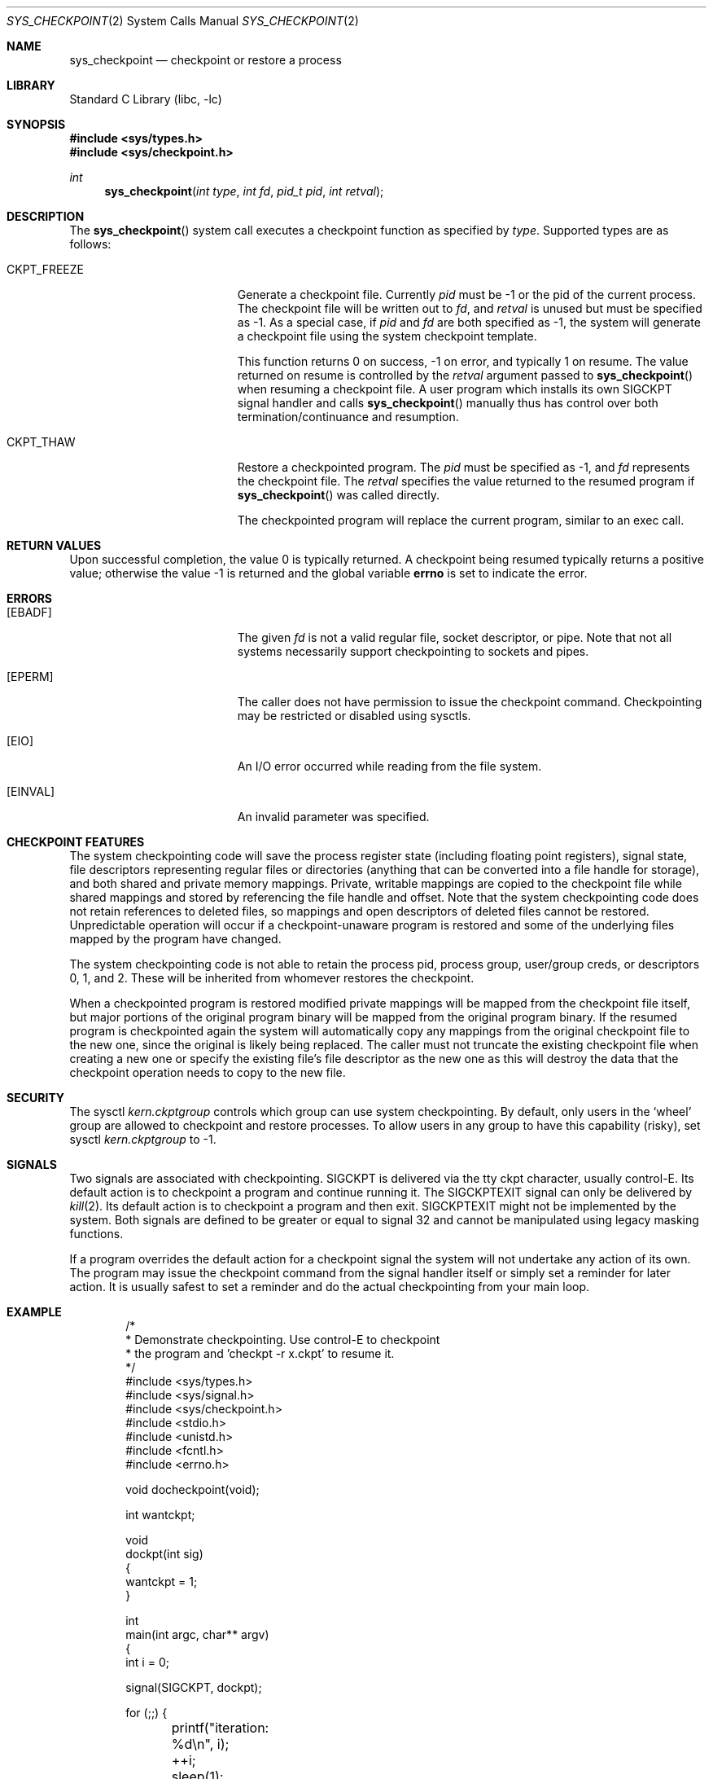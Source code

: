 .\" Copyright (c) 2003,2004 The DragonFly Project.  All rights reserved.
.\"
.\" This code is derived from software contributed to The DragonFly Project
.\" by Matthew Dillon <dillon@backplane.com>
.\"
.\" Redistribution and use in source and binary forms, with or without
.\" modification, are permitted provided that the following conditions
.\" are met:
.\"
.\" 1. Redistributions of source code must retain the above copyright
.\"    notice, this list of conditions and the following disclaimer.
.\" 2. Redistributions in binary form must reproduce the above copyright
.\"    notice, this list of conditions and the following disclaimer in
.\"    the documentation and/or other materials provided with the
.\"    distribution.
.\" 3. Neither the name of The DragonFly Project nor the names of its
.\"    contributors may be used to endorse or promote products derived
.\"    from this software without specific, prior written permission.
.\"
.\" THIS SOFTWARE IS PROVIDED BY THE COPYRIGHT HOLDERS AND CONTRIBUTORS
.\" ``AS IS'' AND ANY EXPRESS OR IMPLIED WARRANTIES, INCLUDING, BUT NOT
.\" LIMITED TO, THE IMPLIED WARRANTIES OF MERCHANTABILITY AND FITNESS
.\" FOR A PARTICULAR PURPOSE ARE DISCLAIMED.  IN NO EVENT SHALL THE
.\" COPYRIGHT HOLDERS OR CONTRIBUTORS BE LIABLE FOR ANY DIRECT, INDIRECT,
.\" INCIDENTAL, SPECIAL, EXEMPLARY OR CONSEQUENTIAL DAMAGES (INCLUDING,
.\" BUT NOT LIMITED TO, PROCUREMENT OF SUBSTITUTE GOODS OR SERVICES;
.\" LOSS OF USE, DATA, OR PROFITS; OR BUSINESS INTERRUPTION) HOWEVER CAUSED
.\" AND ON ANY THEORY OF LIABILITY, WHETHER IN CONTRACT, STRICT LIABILITY,
.\" OR TORT (INCLUDING NEGLIGENCE OR OTHERWISE) ARISING IN ANY WAY OUT
.\" OF THE USE OF THIS SOFTWARE, EVEN IF ADVISED OF THE POSSIBILITY OF
.\" SUCH DAMAGE.
.\"
.\" $DragonFly: src/lib/libc/sys/sys_checkpoint.2,v 1.3 2005/08/01 01:49:16 swildner Exp $
.\"
.Dd November 22, 2004
.Dt SYS_CHECKPOINT 2
.Os
.Sh NAME
.Nm sys_checkpoint
.Nd checkpoint or restore a process
.Sh LIBRARY
.Lb libc
.Sh SYNOPSIS
.In sys/types.h
.In sys/checkpoint.h
.Ft int
.Fn sys_checkpoint "int type" "int fd" "pid_t pid" "int retval"
.Sh DESCRIPTION
The
.Fn sys_checkpoint
system call executes a checkpoint function as specified by
.Fa type .
Supported types are as follows:
.Pp
.Bl -tag -width CKPT_FREEZE -offset indent
.It Dv CKPT_FREEZE
Generate a checkpoint file.
Currently
.Fa pid
must be -1 or the pid of the current process.
The checkpoint file will be written out to
.Fa fd ,
and
.Fa retval
is unused but must be specified as -1.
As a special case, if
.Fa pid
and
.Fa fd
are both specified as -1, the system will generate a checkpoint file
using the system checkpoint template.
.Pp
This function returns 0 on success, -1 on error, and typically 1
on resume.  The value returned on resume is controlled by the
.Fa retval
argument passed to
.Fn sys_checkpoint
when resuming a checkpoint file.  A user program which installs its
own
.Dv SIGCKPT
signal handler and calls
.Fn sys_checkpoint
manually thus has control over both termination/continuance and
resumption.
.It Dv CKPT_THAW
Restore a checkpointed program.
The
.Fa pid
must be specified as -1, and
.Fa fd
represents the checkpoint file.
The
.Fa retval
specifies the value returned to the resumed program if
.Fn sys_checkpoint
was called directly.
.Pp
The checkpointed program will replace the current program, similar to
an exec call.
.El
.Sh RETURN VALUES
Upon successful completion, the value 0 is typically returned.  A checkpoint
being resumed typically returns a positive value; otherwise the value -1
is returned and the global variable
.Li errno
is set to indicate the error.
.Sh ERRORS
.Bl -tag -width Er
.It Bq Er EBADF
The given
.Fa fd
is not a valid regular file, socket descriptor, or pipe.  Note that not
all systems necessarily support checkpointing to sockets and pipes.
.It Bq Er EPERM
The caller does not have permission to issue the checkpoint command.
Checkpointing may be restricted or disabled using sysctls.
.It Bq Er EIO
An I/O error occurred while reading from the file system.
.It Bq Er EINVAL
An invalid parameter was specified.
.El
.Sh CHECKPOINT FEATURES
The system checkpointing code will save the process register state (including
floating point registers), signal state, file descriptors representing
regular files or directories (anything that can be converted into a file
handle for storage), and both shared and private memory mappings.
Private, writable mappings are copied to the checkpoint file while shared
mappings and stored by referencing the file handle and offset.
Note that the system checkpointing code does not retain references to
deleted files, so mappings and open descriptors of deleted files
cannot be restored.
Unpredictable operation will occur if a checkpoint-unaware program
is restored and some of the underlying files mapped by the program
have changed.
.Pp
The system checkpointing code is not able to retain the process pid, process
group, user/group creds, or descriptors 0, 1, and 2.  These will be inherited
from whomever restores the checkpoint.
.Pp
When a checkpointed program is restored modified private mappings will
be mapped from the checkpoint file itself, but major portions of the
original program binary will be mapped from the original program binary.
If the resumed program is checkpointed again the system will automatically
copy any mappings from the original checkpoint file to the new one, since
the original is likely being replaced.
The caller must not truncate the existing checkpoint file when creating
a new one or specify the existing file's file descriptor as the new
one as this will destroy the data that the checkpoint operation needs
to copy to the new file.
.Sh SECURITY
The sysctl
.Em kern.ckptgroup
controls which group can use system checkpointing.
By default, only users in the
.Ql wheel
group are allowed to checkpoint and restore processes.
To allow users in any group to have this capability (risky), set sysctl
.Em kern.ckptgroup
to -1.
.Sh SIGNALS
Two signals are associated with checkpointing.
.Dv SIGCKPT
is delivered via the tty ckpt character, usually control-E.  Its default
action is to checkpoint a program and continue running it.  The
.Dv SIGCKPTEXIT
signal can only be delivered by
.Xr kill 2 .
Its default action is to checkpoint a program and then exit.
.Dv SIGCKPTEXIT
might not be implemented by the system.  Both signals are defined to
be greater or equal to signal 32 and cannot be manipulated using legacy
masking functions.
.Pp
If a program overrides the default action for a checkpoint signal the
system will not undertake any action of its own.  The program may issue
the checkpoint command from the signal handler itself or simply set a
reminder for later action.  It is usually safest to set a reminder and
do the actual checkpointing from your main loop.
.Sh EXAMPLE
.Bd -literal -offset indent -compact

/*
 * Demonstrate checkpointing.  Use control-E to checkpoint
 * the program and 'checkpt -r x.ckpt' to resume it.
 */
#include <sys/types.h>
#include <sys/signal.h>
#include <sys/checkpoint.h>
#include <stdio.h>
#include <unistd.h>
#include <fcntl.h>
#include <errno.h>

void docheckpoint(void);

int wantckpt;

void
dockpt(int sig)
{
    wantckpt = 1;
}

int
main(int argc, char** argv)
{
     int i = 0;

     signal(SIGCKPT, dockpt);

     for (;;) {
	printf("iteration: %d\en", i);
	++i;
	sleep(1);
	if (wantckpt) {
		wantckpt = 0;
		printf("Checkpoint requested\en");
		docheckpoint();
	}
    }
    return(0);
}

void
docheckpoint(void)
{
    int ret;
    int fd;

    fd = open("x.ckpt", O_RDWR|O_CREAT|O_TRUNC, 0666);
    if (fd < 0) {
	printf("unable to create checkpoint file: %s\en",
		strerror(errno));
	return;
    }

    ret = sys_checkpoint(CKPT_FREEZE, fd, -1, -1);
    if (ret < 0) {
	printf("unable to checkpoint: %s\en",
		strerror(errno));
    } else if (ret == 0) {
	printf("checkpoint successful, continuing\en");
    } else if (ret == 1) {
	printf("resuming from checkpoint.\en");
    } else {
	printf("unknown return value %d from sys_checkpoint\en", ret);
	exit(1);
    }
    /* note that the file descriptor is still valid on a resume */
    close(fd);
}
.Ed
.Sh SEE ALSO
.Xr checkpt 1 ,
.Xr signal 3
.Sh HISTORY
The
.Fn sys_checkpoint
function call
appeared in
DragonFly 1.1 .
